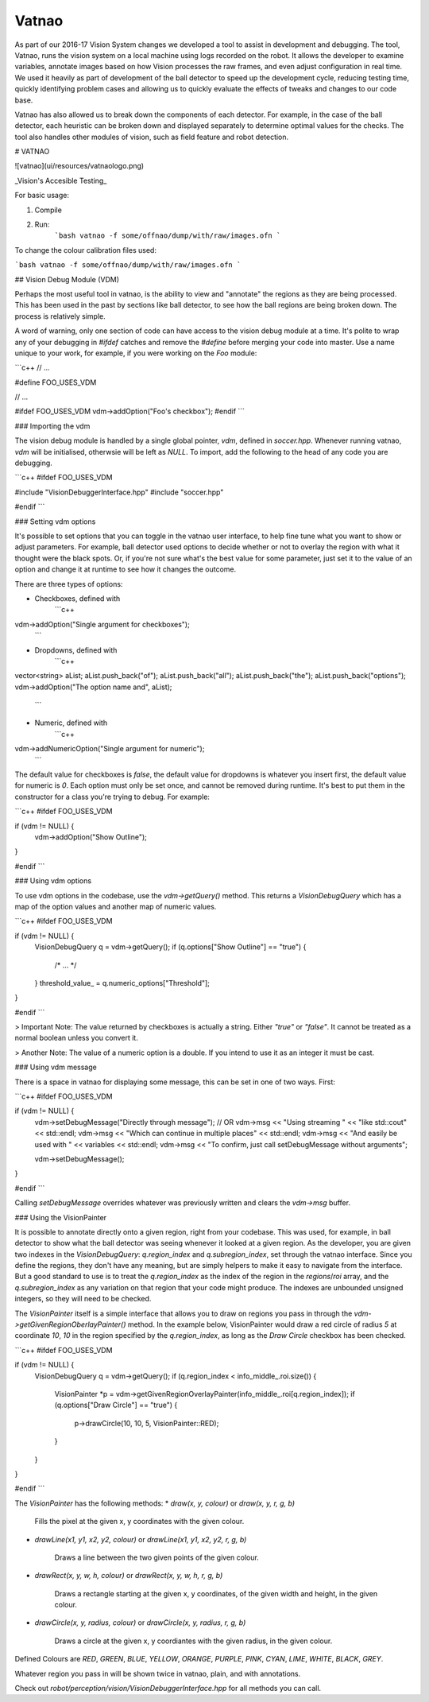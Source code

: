 ######
Vatnao
######

As part of our 2016-17 Vision System changes we developed a tool to assist in
development and debugging. The tool, Vatnao, runs the vision system on a local
machine using logs recorded on the robot. It allows the developer to examine
variables, annotate images based on how Vision processes the raw frames, and
even adjust configuration in real time. We used it heavily as part of development
of the ball detector to speed up the development cycle, reducing testing time,
quickly identifying problem cases and allowing us to quickly evaluate the effects
of tweaks and changes to our code base.

Vatnao has also allowed us to break down the components of each detector.
For example, in the case of the ball detector, each heuristic can be broken down
and displayed separately to determine optimal values for the checks. The tool
also handles other modules of vision, such as field feature and robot detection.

# VATNAO

![vatnao](ui/resources/vatnaologo.png)

_Vision's Accesible Testing_

For basic usage:

1. Compile
2. Run:
    ```bash
    vatnao -f some/offnao/dump/with/raw/images.ofn
    ```

To change the colour calibration files used: 

```bash
vatnao -f some/offnao/dump/with/raw/images.ofn
```

## Vision Debug Module (VDM)

Perhaps the most useful tool in vatnao, is the ability to view and "annotate" the regions as they are being processed.
This has been used in the past by sections like ball detector, to see how the ball regions are being broken down. The process is relatively simple.

A word of warning, only one section of code can have access to the vision debug module at a time. It's polite to wrap any of your debugging in `#ifdef` catches and remove the `#define` before merging
your code into master. Use a name unique to your work, for example, if you were working on the `Foo` module:

```c++
// ...

#define FOO_USES_VDM

// ...

#ifdef FOO_USES_VDM
vdm->addOption("Foo's checkbox");
#endif
```

### Importing the vdm

The vision debug module is handled by a single global pointer, `vdm`, defined in `soccer.hpp`. Whenever running vatnao, `vdm` will be initialised, otherwsie will be left as `NULL`.
To import, add the following to the head of any code you are debugging.

```c++
#ifdef FOO_USES_VDM

#include "VisionDebuggerInterface.hpp"
#include "soccer.hpp"

#endif
```

### Setting vdm options

It's possible to set options that you can toggle in the vatnao user interface, to help fine tune what you want to show or adjust parameters. For example, ball detector used options to decide whether or not to overlay the region with what it thought were the black spots. Or, if you're not sure what's the best value for some parameter, just set it to the value of an option and change it at runtime to see how it changes the outcome.

There are three types of options:

* Checkboxes, defined with
    ```c++
vdm->addOption("Single argument for checkboxes");
    ```
* Dropdowns, defined with
    ```c++
vector<string> aList;
aList.push_back("of");
aList.push_back("all");
aList.push_back("the");
aList.push_back("options");
vdm->addOption("The option name and", aList);
    ```
* Numeric, defined with
    ```c++
vdm->addNumericOption("Single argument for numeric");
    ```

The default value for checkboxes is `false`, the default value for dropdowns is whatever you insert first, the default value for numeric is `0`.
Each option must only be set once, and cannot be removed during runtime. It's best to put them in the constructor for a class you're trying to debug. For example:

```c++
#ifdef FOO_USES_VDM

if (vdm != NULL) {
    vdm->addOption("Show Outline");
}

#endif
```

### Using vdm options

To use vdm options in the codebase, use the `vdm->getQuery()` method. This returns a `VisionDebugQuery` which has a map of the option values and another map of numeric values.

```c++
#ifdef FOO_USES_VDM

if (vdm != NULL) {
    VisionDebugQuery q = vdm->getQuery();
    if (q.options["Show Outline"] == "true") {
        /* ... */
    }
    threshold_value_ = q.numeric_options["Threshold"];
}

#endif
```

> Important Note: The value returned by checkboxes is actually a string. Either `"true"` or `"false"`. It cannot be treated as a normal boolean unless you convert it.

> Another Note: The value of a numeric option is a double. If you intend to use it as an integer it must be cast.

### Using vdm message

There is a space in vatnao for displaying some message, this can be set in one of two ways. First:

```c++
#ifdef FOO_USES_VDM

if (vdm != NULL) {
    vdm->setDebugMessage("Directly through message");
    // OR
    vdm->msg << "Using streaming " << "like std::cout" << std::endl;
    vdm->msg << "Which can continue in multiple places" << std::endl;
    vdm->msg << "And easily be used with " << variables << std::endl;
    vdm->msg << "To confirm, just call setDebugMessage without arguments";

    vdm->setDebugMessage();
}

#endif
```

Calling `setDebugMessage` overrides whatever was previously written and clears the `vdm->msg` buffer.

### Using the VisionPainter

It is possible to annotate directly onto a given region, right from your codebase. This was used, for example, in ball detector to show what the ball detector was seeing whenever it looked at a given region.
As the developer, you are given two indexes in the `VisionDebugQuery`: `q.region_index` and `q.subregion_index`, set through the vatnao interface.
Since you define the regions, they don't have any meaning, but are simply helpers to make it easy to navigate from the interface. But a good standard to use is to treat the `q.region_index` as the index of the region in the `regions`/`roi` array, and the `q.subregion_index` as any variation on that region that your code might produce.
The indexes are unbounded unsigned integers, so they will need to be checked.

The `VisionPainter` itself is a simple interface that allows you to draw on regions you pass in through the `vdm->getGivenRegionOberlayPainter()` method.
In the example below, VisionPainter would draw a red circle of radius `5` at coordinate `10`, `10` in the region specified by the `q.region_index`, as long as the `Draw Circle` checkbox has been checked.

```c++
#ifdef FOO_USES_VDM

if (vdm != NULL) {
    VisionDebugQuery q = vdm->getQuery();
    if (q.region_index < info_middle_.roi.size()) {
        VisionPainter *p = vdm->getGivenRegionOverlayPainter(info_middle_.roi[q.region_index]);
        if (q.options["Draw Circle"] == "true") {
            p->drawCircle(10, 10, 5, VisionPainter::RED);
        }
    }
}

#endif
```

The `VisionPainter` has the following methods:
* `draw(x, y, colour)` or `draw(x, y, r, g, b)`

    Fills the pixel at the given x, y coordinates with the given colour.

* `drawLine(x1, y1, x2, y2, colour)` or `drawLine(x1, y1, x2, y2, r, g, b)`

    Draws a line between the two given points of the given colour.

* `drawRect(x, y, w, h, colour)` or `drawRect(x, y, w, h, r, g, b)`

    Draws a rectangle starting at the given x, y coordinates, of the given width and height, in the given colour.

* `drawCircle(x, y, radius, colour)` or `drawCircle(x, y, radius, r, g, b)`

    Draws a circle at the given x, y coordiantes with the given radius, in the given colour.


Defined Colours are `RED`, `GREEN`, `BLUE`, `YELLOW`, `ORANGE`, `PURPLE`, `PINK`, `CYAN`, `LIME`, `WHITE`, `BLACK`, `GREY`.

Whatever region you pass in will be shown twice in vatnao, plain, and with annotations.

Check out `robot/perception/vision/VisionDebuggerInterface.hpp` for all methods you can call.
